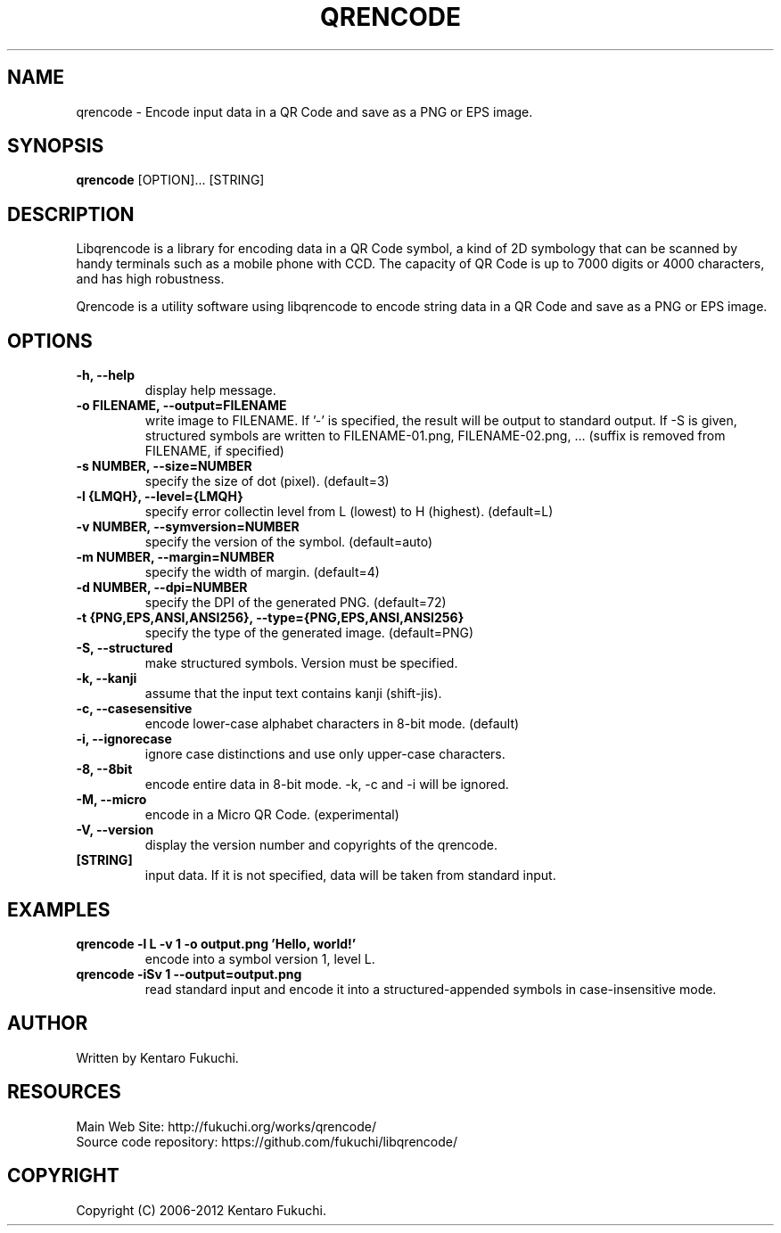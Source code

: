 .TH QRENCODE 1 "Feb. 29, 2012" "qrencode 3.3.1"
.SH NAME
qrencode \- Encode input data in a QR Code and save as a PNG or EPS image.
.SH SYNOPSIS
.B "qrencode"
[OPTION]...
[STRING]

.SH DESCRIPTION
Libqrencode is a library for encoding data in a QR Code symbol, a kind of 2D
symbology that can be scanned by handy terminals such as a mobile phone with
CCD. The capacity of QR Code is up to 7000 digits or 4000 characters, and has
high robustness.

Qrencode is a utility software using libqrencode to encode string data in
a QR Code and save as a PNG or EPS image.

.SH OPTIONS
.TP
.B \-h, \-\-help
display help message.
.TP
.B \-o FILENAME, \-\-output=FILENAME
write image to FILENAME. If '\-' is specified, the result will be output to standard output. If \-S is given, structured symbols are written to FILENAME-01.png, FILENAME-02.png, ... (suffix is removed from FILENAME, if specified)
.TP
.B \-s NUMBER, \-\-size=NUMBER
specify the size of dot (pixel). (default=3)
.TP
.B \-l {LMQH}, \-\-level={LMQH}
specify error collectin level from L (lowest) to H (highest). (default=L)
.TP
.B \-v NUMBER, \-\-symversion=NUMBER
specify the version of the symbol. (default=auto)
.TP
.B \-m NUMBER, \-\-margin=NUMBER
specify the width of margin. (default=4)
.TP
.B \-d NUMBER, \-\-dpi=NUMBER
specify the DPI of the generated PNG. (default=72)
.TP
.B \-t {PNG,EPS,ANSI,ANSI256}, \-\-type={PNG,EPS,ANSI,ANSI256}
specify the type of the generated image. (default=PNG)
.TP
.B \-S, \-\-structured
make structured symbols. Version must be specified.
.TP
.B \-k, \-\-kanji
assume that the input text contains kanji (shift-jis).
.TP
.B \-c, \-\-casesensitive
encode lower-case alphabet characters in 8-bit mode. (default)
.TP
.B \-i, \-\-ignorecase
ignore case distinctions and use only upper-case characters.
.TP
.B \-8, \-\-8bit
encode entire data in 8-bit mode. \-k, \-c and \-i will be ignored.
.TP
.B \-M, \-\-micro
encode in a Micro QR Code. (experimental)
.TP
.B \-V, \-\-version
display the version number and copyrights of the qrencode.
.TP
.B [STRING]
input data. If it is not specified, data will be taken from standard input.

.SH EXAMPLES
.TP
.B qrencode \-l L \-v 1 \-o output.png 'Hello, world!'
encode into a symbol version 1, level L.
.TP
.B qrencode \-iSv 1 \-\-output=output.png
read standard input and encode it into a structured-appended symbols in
case-insensitive mode.

.SH AUTHOR
Written by Kentaro Fukuchi.

.SH RESOURCES
.TP
Main Web Site: http://fukuchi.org/works/qrencode/
.TP
Source code repository: https://github.com/fukuchi/libqrencode/

.SH COPYRIGHT
Copyright (C) 2006-2012 Kentaro Fukuchi.
